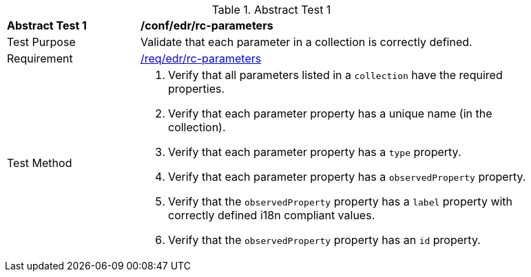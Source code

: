 [[ats_edr_rc-parameters]]
{counter2:ats-id}
[width="90%",cols="2,6a"]
.Abstract Test {ats-id}
|===
^|*Abstract Test {ats-id}* |*/conf/edr/rc-parameters*
^|Test Purpose |Validate that each parameter in a collection is correctly defined.
^|Requirement |<<_req_edr_rc-parameters,/req/edr/rc-parameters>>
^|Test Method |. Verify that all parameters listed in a `collection` have the required properties.
. Verify that each parameter property has a unique name (in the collection).
. Verify that each parameter property has a `type` property.
. Verify that each parameter property has a `observedProperty` property.
. Verify that the `observedProperty` property has a `label` property with correctly defined i18n compliant values.
. Verify that the `observedProperty` property has an `id` property.
|===
